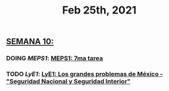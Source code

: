 #+TITLE: Feb 25th, 2021

** *_SEMANA 10:_*
:PROPERTIES:
:todo: 1613847879643
:END:
*** DOING [[MEPS1]]: [[MEPS1: 7ma tarea]]
:PROPERTIES:
:doing: 1614217999479
:id: 60315e55-ae15-4bbd-9793-9dae2948ffbb
:todo: 1614217945728
:now: 1613865870413
:later: 1613865869311
:END:
*** TODO [[LyE1]]: [[LyE1: Los grandes problemas de México - "Seguridad Nacional y Seguridad Interior"]]
:PROPERTIES:
:todo: 1614018064170
:END:
